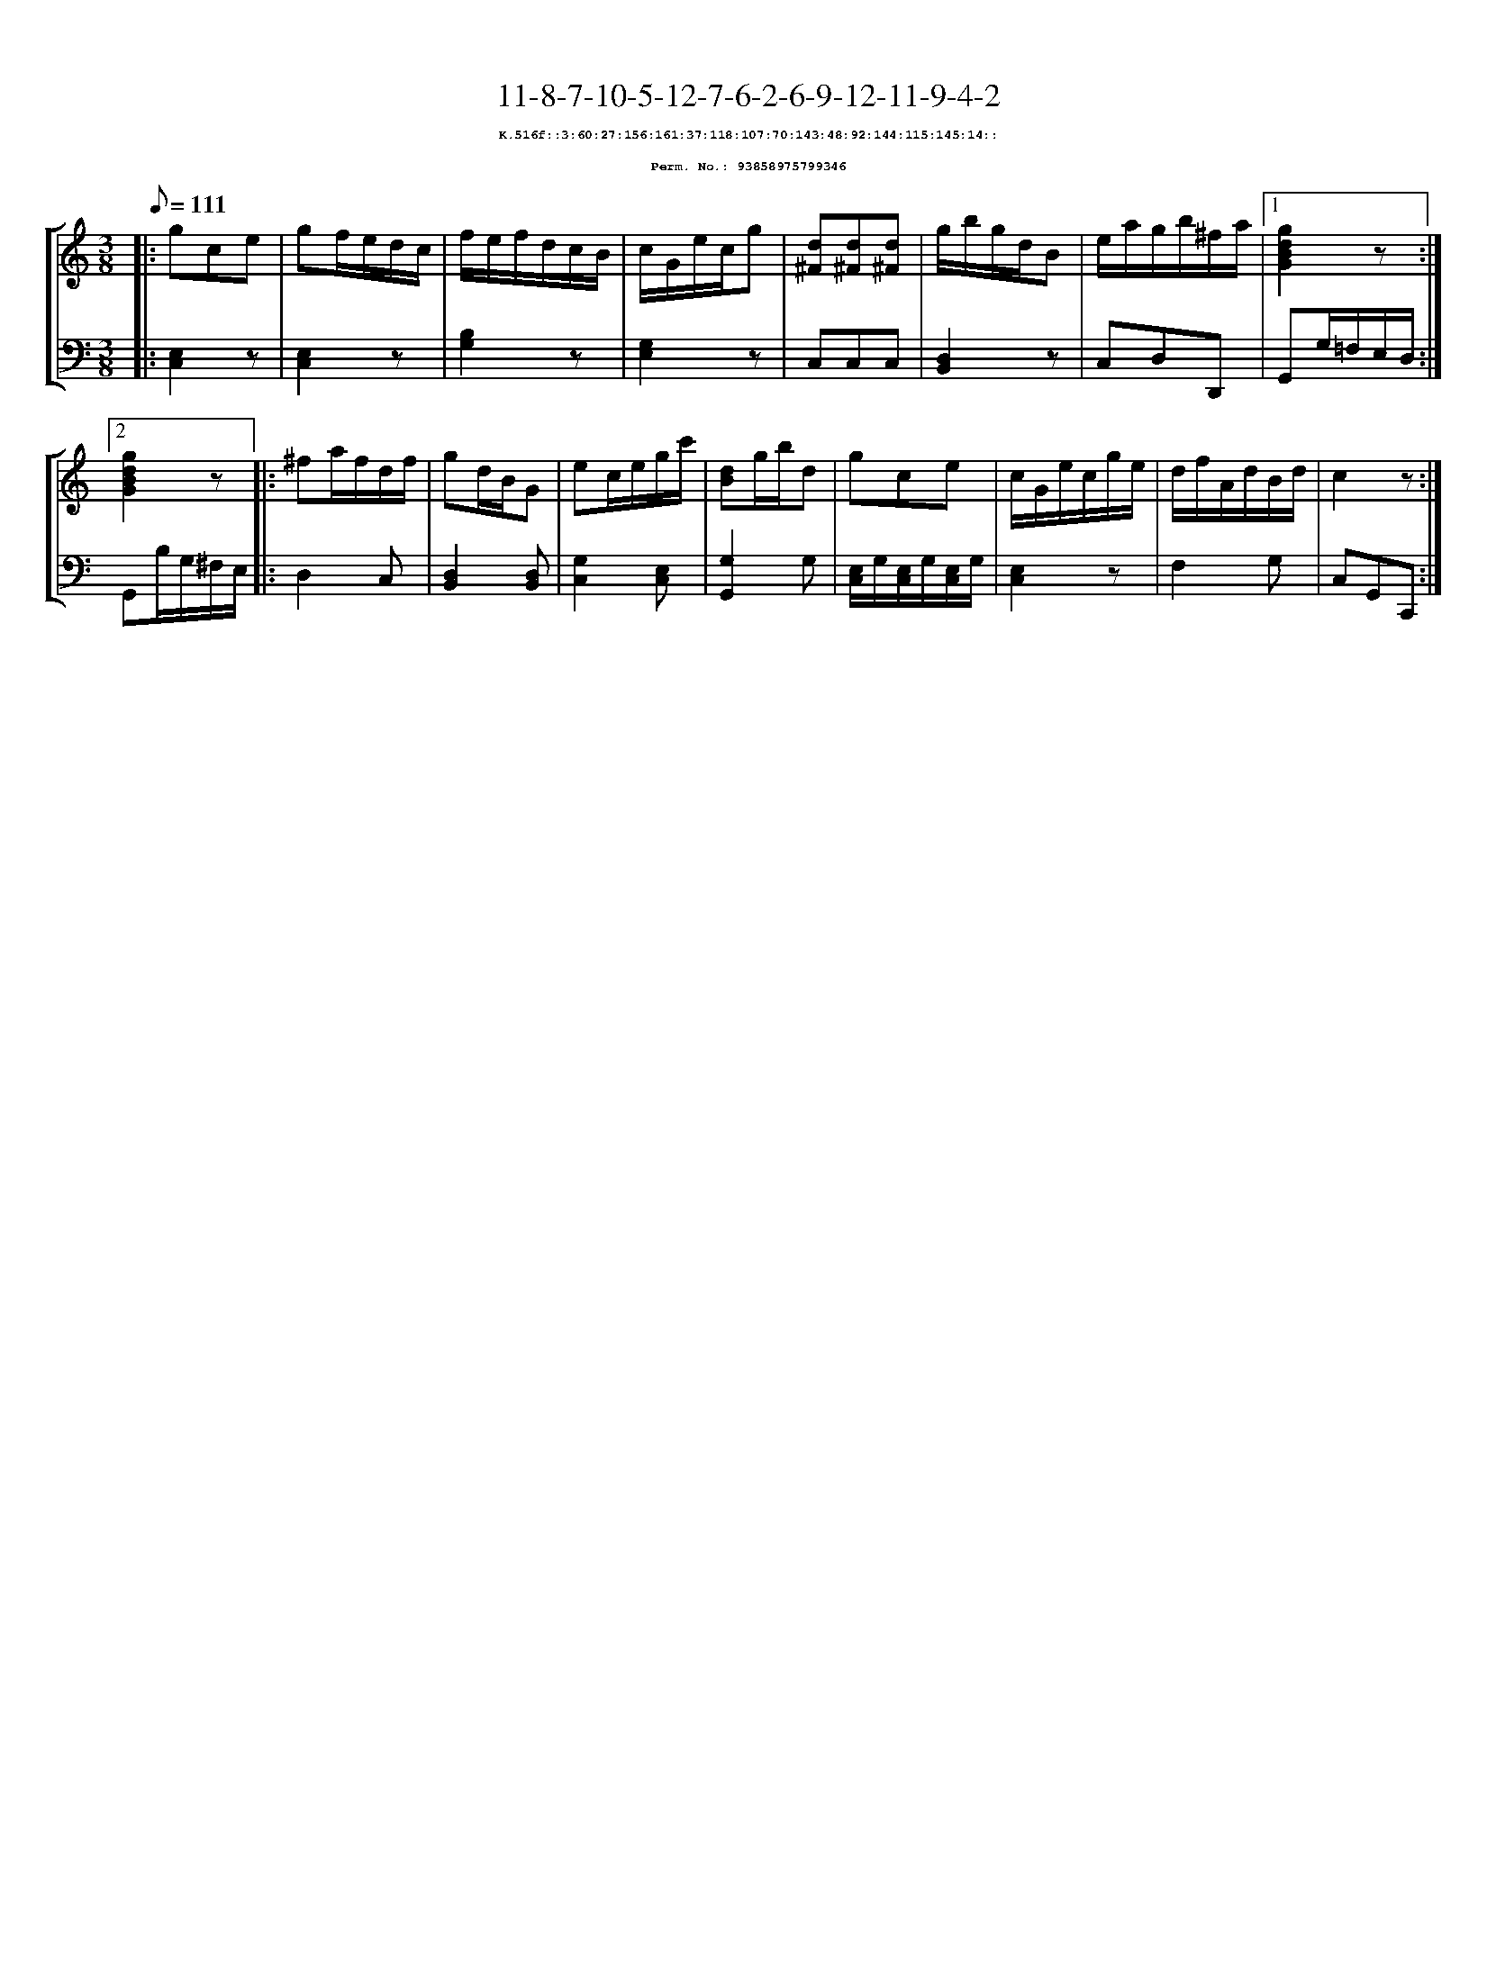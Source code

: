 %%scale 0.65
%%pagewidth 21.10cm
%%bgcolor white
%%topspace 0
%%composerspace 0
%%leftmargin 0.80cm
%%rightmargin 0.80cm
X:93858975799346
T:11-8-7-10-5-12-7-6-2-6-9-12-11-9-4-2
%%setfont-1 Courier-Bold 8
T:$1K.516f::3:60:27:156:161:37:118:107:70:143:48:92:144:115:145:14::$0
T:$1Perm. No.: 93858975799346$0
M:3/8
L:1/8
Q:1/8=111
%%staves [1 2]
V:1 clef=treble
V:2 clef=bass
K:C
%1
[V:1]|: gce |\
[V:2]|: [E,2C,2]z |\
%2
[V:1] gf/e/d/c/ |\
[V:2] [E,2C,2]z |\
%3
[V:1] f/e/f/d/c/B/ |\
[V:2] [B,2G,2]z |\
%4
[V:1] c/G/e/c/g |\
[V:2] [G,2E,2]z |\
%5
[V:1] [d^F][d^F][d^F] |\
[V:2] C,C,C,   |\
%6
[V:1] g/b/g/d/B |\
[V:2] [D,2B,,2]z |\
%7
[V:1] e/a/g/b/^f/a/ \
[V:2] C,D,D,, \
%8a
[V:1]|1 [g2d2B2G2]z :|2
[V:2]|1 G,,G,/=F,/E,/D,/ :|2
%8b
[V:1] [g2d2B2G2]z |:\
[V:2] G,,B,/G,/^F,/E,/ |:\
%9
[V:1] ^fa/f/d/f/ |\
[V:2] D,2C, |\
%10
[V:1] gd/B/G |\
[V:2] [D,2B,,2][D,B,,] |\
%11
[V:1] ec/e/g/c'/ |\
[V:2] [G,2C,2][E,C,] |\
%12
[V:1] [dB]g/b/d |\
[V:2] [G,2G,,2]G, |\
%13
[V:1] gce |\
[V:2] [E,/C,/]G,/[E,/C,/]G,/[E,/C,/]G,/ |\
%14
[V:1] c/G/e/c/g/e/ |\
[V:2] [E,2C,2]z |\
%15
[V:1] d/f/A/d/B/d/ |\
[V:2] F,2G, |\
%16
[V:1] c2z :|]
[V:2] C,G,,C,, :|]
